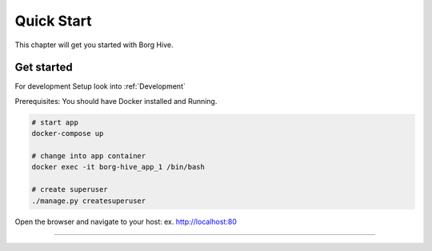 .. borg-hive documentation master file, created by
   sphinx-quickstart on Wed May  6 23:27:17 2020.
   You can adapt this file completely to your liking, but it should at least
   contain the root `toctree` directive.

Quick Start
===========

This chapter will get you started with Borg Hive.

Get started
-------------
For development Setup look into :ref:`Development`

Prerequisites: You should have Docker installed and Running.

.. code-block:: bash

   # start app
   docker-compose up

   # change into app container
   docker exec -it borg-hive_app_1 /bin/bash

   # create superuser
   ./manage.py createsuperuser

Open the browser and navigate to your host: ex. http://localhost:80

-----------------------------------------------------------------------------

.. image:: img/borghive-overview.png
